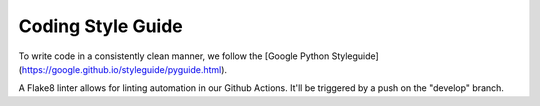 Coding Style Guide
==================

To write code in a consistently clean manner, we follow the
[Google Python Styleguide](https://google.github.io/styleguide/pyguide.html).

A Flake8 linter allows for linting automation in our Github Actions. It'll be
triggered by a push on the "develop" branch.
